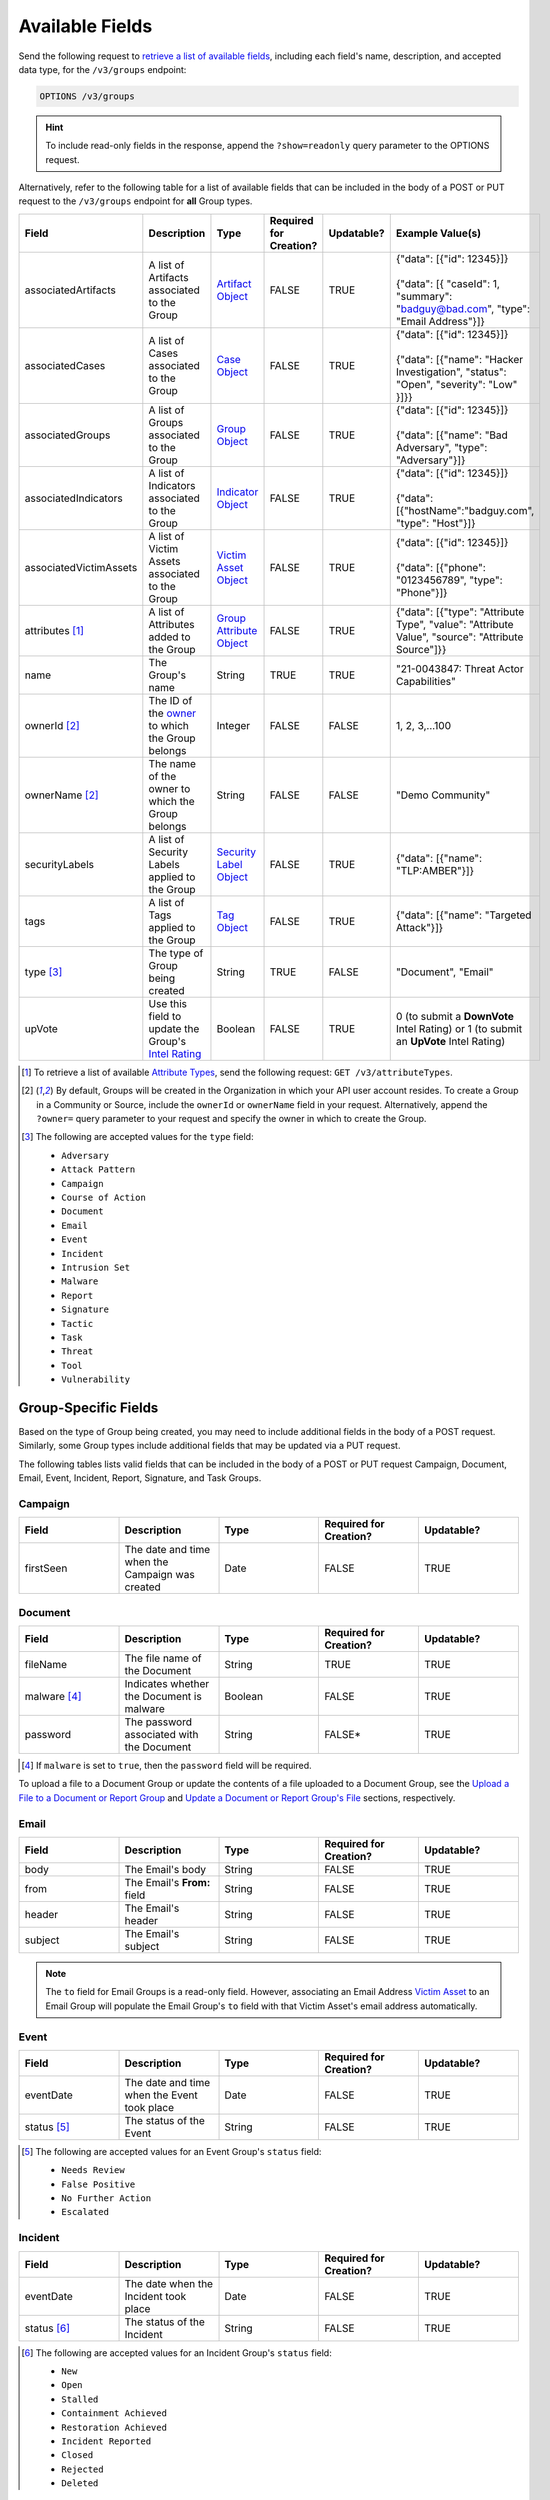 Available Fields
----------------

Send the following request to `retrieve a list of available fields <https://docs.threatconnect.com/en/latest/rest_api/v3/retrieve_fields.html>`_, including each field's name, description, and accepted data type, for the ``/v3/groups`` endpoint:

.. code::

    OPTIONS /v3/groups

.. hint::
    To include read-only fields in the response, append the ``?show=readonly`` query parameter to the OPTIONS request.

Alternatively, refer to the following table for a list of available fields that can be included in the body of a POST or PUT request to the ``/v3/groups`` endpoint for **all** Group types.

.. list-table::
   :widths: 20 20 10 15 15 20
   :header-rows: 1

   * - Field
     - Description
     - Type
     - Required for Creation?
     - Updatable?
     - Example Value(s)
   * - associatedArtifacts
     - A list of Artifacts associated to the Group
     - `Artifact Object <https://docs.threatconnect.com/en/latest/rest_api/v3/case_management/artifacts/artifacts.html>`_
     - FALSE
     - TRUE
     - | {"data": [{"id": 12345}]}
       |
       | {"data": [{ "caseId": 1, "summary": "badguy@bad.com", "type": "Email Address"}]}
   * - associatedCases
     - A list of Cases associated to the Group
     - `Case Object <https://docs.threatconnect.com/en/latest/rest_api/v3/case_management/cases/cases.html>`_
     - FALSE
     - TRUE
     - | {"data": [{"id": 12345}]}
       |
       | {"data": [{"name": "Hacker Investigation", "status": "Open", "severity": "Low" }]}}
   * - associatedGroups
     - A list of Groups associated to the Group
     - `Group Object <https://docs.threatconnect.com/en/latest/rest_api/v3/groups/groups.html>`_
     - FALSE
     - TRUE
     - | {"data": [{"id": 12345}]}
       |
       | {"data": [{"name": "Bad Adversary", "type": "Adversary"}]}
   * - associatedIndicators
     - A list of Indicators associated to the Group
     - `Indicator Object <https://docs.threatconnect.com/en/latest/rest_api/v3/indicators/indicators.html>`_
     - FALSE
     - TRUE
     - | {"data": [{"id": 12345}]}
       |
       | {"data": [{"hostName":"badguy.com", "type": "Host"}]}
   * - associatedVictimAssets
     - A list of Victim Assets associated to the Group
     - `Victim Asset Object <https://docs.threatconnect.com/en/latest/rest_api/v3/victim-assets/victim-assets.html>`_
     - FALSE
     - TRUE
     - | {"data": [{"id": 12345}]}
       |
       | {"data": [{"phone": "0123456789", "type": "Phone"}]}
   * - attributes [1]_
     - A list of Attributes added to the Group 
     - `Group Attribute Object <https://docs.threatconnect.com/en/latest/rest_api/v3/group-attributes/group-attributes.html>`_
     - FALSE
     - TRUE
     - {"data": [{"type": "Attribute Type", "value": "Attribute Value", "source": "Attribute Source"]}}
   * - name
     - The Group's name
     - String
     - TRUE
     - TRUE
     - "21-0043847: Threat Actor Capabilities"
   * - ownerId [2]_
     - The ID of the `owner <https://docs.threatconnect.com/en/latest/rest_api/v3/owners/owners.html>`_ to which the Group belongs
     - Integer
     - FALSE
     - FALSE
     - 1, 2, 3,...100
   * - ownerName [2]_
     - The name of the owner to which the Group belongs
     - String
     - FALSE
     - FALSE
     - "Demo Community"
   * - securityLabels
     - A list of Security Labels applied to the Group
     - `Security Label Object <https://docs.threatconnect.com/en/latest/rest_api/v3/security_labels/security_labels.html>`_
     - FALSE
     - TRUE
     - {"data": [{"name": "TLP:AMBER"}]}
   * - tags
     - A list of Tags applied to the Group
     - `Tag Object <https://docs.threatconnect.com/en/latest/rest_api/v3/tags/tags.html>`_
     - FALSE
     - TRUE
     - {"data": [{"name": "Targeted Attack"}]}
   * - type [3]_
     - The type of Group being created
     - String
     - TRUE
     - FALSE
     - "Document", "Email"
   * - upVote
     - Use this field to update the Group's `Intel Rating <https://knowledge.threatconnect.com/docs/group-intel-rating>`_
     - Boolean
     - FALSE
     - TRUE
     - 0 (to submit a **DownVote** Intel Rating) or 1 (to submit an **UpVote** Intel Rating)

.. [1] To retrieve a list of available `Attribute Types <https://docs.threatconnect.com/en/latest/rest_api/v3/attribute_types/attribute_types.html>`_, send the following request: ``GET /v3/attributeTypes``.
.. [2] By default, Groups will be created in the Organization in which your API user account resides. To create a Group in a Community or Source, include the ``ownerId`` or ``ownerName`` field in your request. Alternatively, append the ``?owner=`` query parameter to your request and specify the owner in which to create the Group.
.. [3] The following are accepted values for the ``type`` field:

    - ``Adversary``
    - ``Attack Pattern``
    - ``Campaign``
    - ``Course of Action``
    - ``Document``
    - ``Email``
    - ``Event``
    - ``Incident``
    - ``Intrusion Set``
    - ``Malware``
    - ``Report``
    - ``Signature``
    - ``Tactic``
    - ``Task``
    - ``Threat``
    - ``Tool``
    - ``Vulnerability``

Group-Specific Fields
^^^^^^^^^^^^^^^^^^^^^

Based on the type of Group being created, you may need to include additional fields in the body of a POST request. Similarly, some Group types include additional fields that may be updated via a PUT request.

The following tables lists valid fields that can be included in the body of a POST or PUT request Campaign, Document, Email, Event, Incident, Report, Signature, and Task Groups.

Campaign
========

.. list-table::
   :widths: 20 20 20 20 20
   :header-rows: 1

   * - Field
     - Description
     - Type
     - Required for Creation?
     - Updatable?
   * - firstSeen
     - The date and time when the Campaign was created
     - Date
     - FALSE
     - TRUE

Document
========

.. list-table::
   :widths: 20 20 20 20 20
   :header-rows: 1

   * - Field
     - Description
     - Type
     - Required for Creation?
     - Updatable?
   * - fileName
     - The file name of the Document
     - String
     - TRUE
     - TRUE
   * - malware [4]_
     - Indicates whether the Document is malware
     - Boolean
     - FALSE
     - TRUE
   * - password
     - The password associated with the Document
     - String
     - FALSE*
     - TRUE

.. [4] If ``malware`` is set to ``true``, then the ``password`` field will be required.

To upload a file to a Document Group or update the contents of a file uploaded to a Document Group, see the `Upload a File to a Document or Report Group <#upload-a-file-to-a-document-or-report-group-2>`_ and `Update a Document or Report Group's File <#update-a-document-or-report-group-s-file-2>`_ sections, respectively.

Email
=====

.. list-table::
   :widths: 20 20 20 20 20
   :header-rows: 1

   * - Field
     - Description
     - Type
     - Required for Creation?
     - Updatable?
   * - body
     - The Email's body
     - String
     - FALSE
     - TRUE
   * - from
     - The Email's **From:** field
     - String
     - FALSE
     - TRUE
   * - header
     - The Email's header
     - String
     - FALSE
     - TRUE
   * - subject
     - The Email's subject
     - String
     - FALSE
     - TRUE

.. note::
    The ``to`` field for Email Groups is a read-only field. However, associating an Email Address `Victim Asset <https://docs.threatconnect.com/en/latest/rest_api/v3/victim_assets/victim_assets.html>`_ to an Email Group will populate the Email Group's ``to`` field with that Victim Asset's email address automatically.

Event
=====

.. list-table::
   :widths: 20 20 20 20 20
   :header-rows: 1

   * - Field
     - Description
     - Type
     - Required for Creation?
     - Updatable?
   * - eventDate
     - The date and time when the Event took place
     - Date
     - FALSE
     - TRUE
   * - status [5]_
     - The status of the Event
     - String
     - FALSE
     - TRUE

.. [5] The following are accepted values for an Event Group's ``status`` field:

    - ``Needs Review``
    - ``False Positive``
    - ``No Further Action``
    - ``Escalated``

Incident
========

.. list-table::
   :widths: 20 20 20 20 20
   :header-rows: 1

   * - Field
     - Description
     - Type
     - Required for Creation?
     - Updatable?
   * - eventDate
     - The date when the Incident took place
     - Date
     - FALSE
     - TRUE
   * - status [6]_
     - The status of the Incident
     - String
     - FALSE
     - TRUE

.. [6] The following are accepted values for an Incident Group's ``status`` field:

    - ``New``
    - ``Open``
    - ``Stalled``
    - ``Containment Achieved``
    - ``Restoration Achieved``
    - ``Incident Reported``
    - ``Closed``
    - ``Rejected``
    - ``Deleted``

Report
======

.. list-table::
   :widths: 20 20 20 20 20
   :header-rows: 1

   * - Field
     - Description
     - Type
     - Required for Creation?
     - Updatable?
   * - fileName
     - The file name of the Report
     - String
     - TRUE
     - TRUE
   * - publishDate
     - The date and time when the Report was published
     - Date
     - FALSE
     - TRUE

To upload a file to a Report Group or update the contents of a file uploaded to a Report Group, see the `Upload a File to a Document or Report Group <#upload-a-file-to-a-document-or-report-group-2>`_ and `Update a Document or Report Group's File <#update-a-document-or-report-group-s-file-2>`_ sections, respectively.

Signature
=========

.. list-table::
   :widths: 20 20 20 20 20
   :header-rows: 1

   * - Field
     - Description
     - Type
     - Required for Creation?
     - Updatable?
   * - fileName
     - The file name of the Signature
     - String
     - TRUE
     - TRUE
   * - fileText [7]_
     - The file text of the Signature
     - String
     - TRUE
     - TRUE
   * - fileType [8]_
     - The file type of the Signature
     - String
     - TRUE
     - TRUE

.. [7] The ``fileText`` field contains the Signature itself, which must be properly escaped and encoded when creating or updating the Signature Group.

.. [8] The following are accepted values for a Signature Group's ``fileType`` field:

    - ``Bro``
    - ``ClamAV``
    - ``CybOX``
    - ``Iris Search Hash``
    - ``KQL``
    - ``OpenIOC``
    - ``Regex``
    - ``SPL``
    - ``Sigma``
    - ``Snort``
    - ``Suricata``
    - ``TQL Query``
    - ``YARA``

.. note::
    Accepted values for a Signature Group's ``fileType`` field may also include custom Signature types created by a System Administrator.

Task
====

.. list-table::
   :widths: 20 20 10 15 15 20
   :header-rows: 1

   * - Field
     - Description
     - Type
     - Required for Creation?
     - Updatable?
     - Example Value(s)
   * - assignments
     - A list of users assigned to the Task or to whom the Task will be escalated. Valid values for the type of assignment are "Assigned" and "Escalate"
     - Assignee Object
     - FALSE
     - TRUE
     - | {"data": [{"type": "Assigned", "user": {"id": 12}}]}
       |
       | {"data": [{"type": "Escalate", "user": {"id": 8}}]}
   * - dueDate
     - The date and time when the Task is due
     - Date
     - FALSE
     - TRUE
     - "2021-04-30T00:00:00Z"
   * - escalationDate
     - The date and time when the Task should be escalated
     - String
     - FALSE
     - TRUE
     - "2021-04-30T00:00:00Z"
   * - reminderDate
     - The date and time when a reminder about the Task will be sent
     - String
     - FALSE
     - TRUE
     - "2021-04-30T00:00:00Z"
   * - status [9]_
     - The status of the Task
     - String
     - FALSE
     - FALSE
     - "In Progress", "Not Started"

.. [9] The following are accepted values for a Task Group's ``status`` field:

    - ``Not Started``
    - ``In Progress``
    - ``Completed``
    - ``Waiting on Someone``
    - ``Deferred``